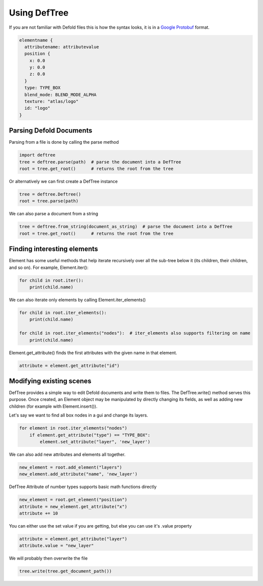 Using DefTree
=============
If you are not familiar with Defold files this is how the syntax looks, it is in a `Google Protobuf`_ format.

.. code:: javascript

    elementname {
      attributename: attributevalue
      position {
        x: 0.0
        y: 0.0
        z: 0.0
      }
      type: TYPE_BOX
      blend_mode: BLEND_MODE_ALPHA
      texture: "atlas/logo"
      id: "logo"
    }


Parsing Defold Documents
************************

Parsing from a file is done by calling the parse method

.. code:: python

    import deftree
    tree = deftree.parse(path)  # parse the document into a DefTree
    root = tree.get_root()      # returns the root from the tree

Or alternatively we can first create a DefTree instance

.. code:: python

    tree = deftree.Deftree()
    root = tree.parse(path)

We can also parse a document from a string

.. code:: python

    tree = deftree.from_string(document_as_string)  # parse the document into a DefTree
    root = tree.get_root()      # returns the root from the tree

Finding interesting elements
****************************

Element has some useful methods that help iterate recursively over all
the sub-tree below it (its children, their children, and so on). For
example, Element.iter():

.. code:: python

    for child in root.iter():
        print(child.name)

We can also iterate only elements by calling Element.iter_elements()

.. code:: python

    for child in root.iter_elements():
        print(child.name)

    for child in root.iter_elements("nodes"):  # iter_elements also supports filtering on name
        print(child.name)

Element.get_attribute() finds the first attributes with the given name
in that element.

.. code:: python

    attribute = element.get_attribute("id")


Modifying existing scenes
*************************

DefTree provides a simple way to edit Defold documents and write them
to files. The DefTree.write() method serves this purpose. Once created,
an Element object may be manipulated by directly changing its fields,
as well as adding new children (for example with Element.insert()).

Let's say we want to find all box nodes in a gui and change its layers.

.. code:: python

    for element in root.iter_elements("nodes")
        if element.get_attribute("type") == "TYPE_BOX":
            element.set_attribute("layer", 'new_layer')

We can also add new attributes and elements all together.

.. code:: python

    new_element = root.add_element("layers")
    new_element.add_attribute("name", 'new_layer')

DefTree Attribute of number types supports basic math functions directly

.. code:: python

    new_element = root.get_element("position")
    attribute = new_element.get_attribute("x")
    attribute += 10

You can either use the set value if you are getting, but else you can use it's .value property

.. code:: python

    attribute = element.get_attribute("layer")
    attribute.value = "new_layer"

We will probably then overwrite the file

.. code:: python

    tree.write(tree.get_document_path())

.. _Google Protobuf: https://developers.google.com/protocol-buffers/
